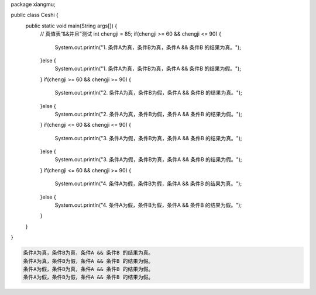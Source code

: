 .. title: Java“并且&&”运算真值表测试
.. slug: javabing-qie-yun-suan-zhen-zhi-biao-ce-shi
.. date: 2022-11-20 21:55:04 UTC+08:00
.. tags: Java
.. category: Java
.. link: 
.. description: 
.. type: text


.. code-block:: java
    :number-lines:

package xiangmu;

public class Ceshi {
	public static void main(String args[]) {
		// 真值表“&&并且”测试
		int chengji = 85;
		if(chengji >= 60 && chengji <= 90) {
			System.out.println("1. 条件A为真，条件B为真，条件A && 条件B 的结果为真。");
		}else {
			System.out.println("1. 条件A为真，条件B为真，条件A && 条件B 的结果为假。");
		}
		if(chengji >= 60 && chengji >= 90) {
			System.out.println("2. 条件A为真，条件B为假，条件A && 条件B 的结果为真。");
		}else {
			System.out.println("2. 条件A为真，条件B为假，条件A && 条件B 的结果为假。");
		}
		if(chengji <= 60 && chengji <= 90) {
			System.out.println("3. 条件A为假，条件B为真，条件A && 条件B 的结果为真。");
		}else {
			System.out.println("3. 条件A为假，条件B为真，条件A && 条件B 的结果为假。");
		}
		if(chengji <= 60 && chengji >= 90) {
			System.out.println("4. 条件A为假，条件B为假，条件A && 条件B 的结果为真。");
		}else {
			System.out.println("4. 条件A为假，条件B为假，条件A && 条件B 的结果为假。");
		}
	}	
}

.. code-block:: text

    条件A为真，条件B为真，条件A && 条件B 的结果为真。
    条件A为真，条件B为假，条件A && 条件B 的结果为假。
    条件A为假，条件B为真，条件A && 条件B 的结果为假。
    条件A为假，条件B为假，条件A && 条件B 的结果为假。

